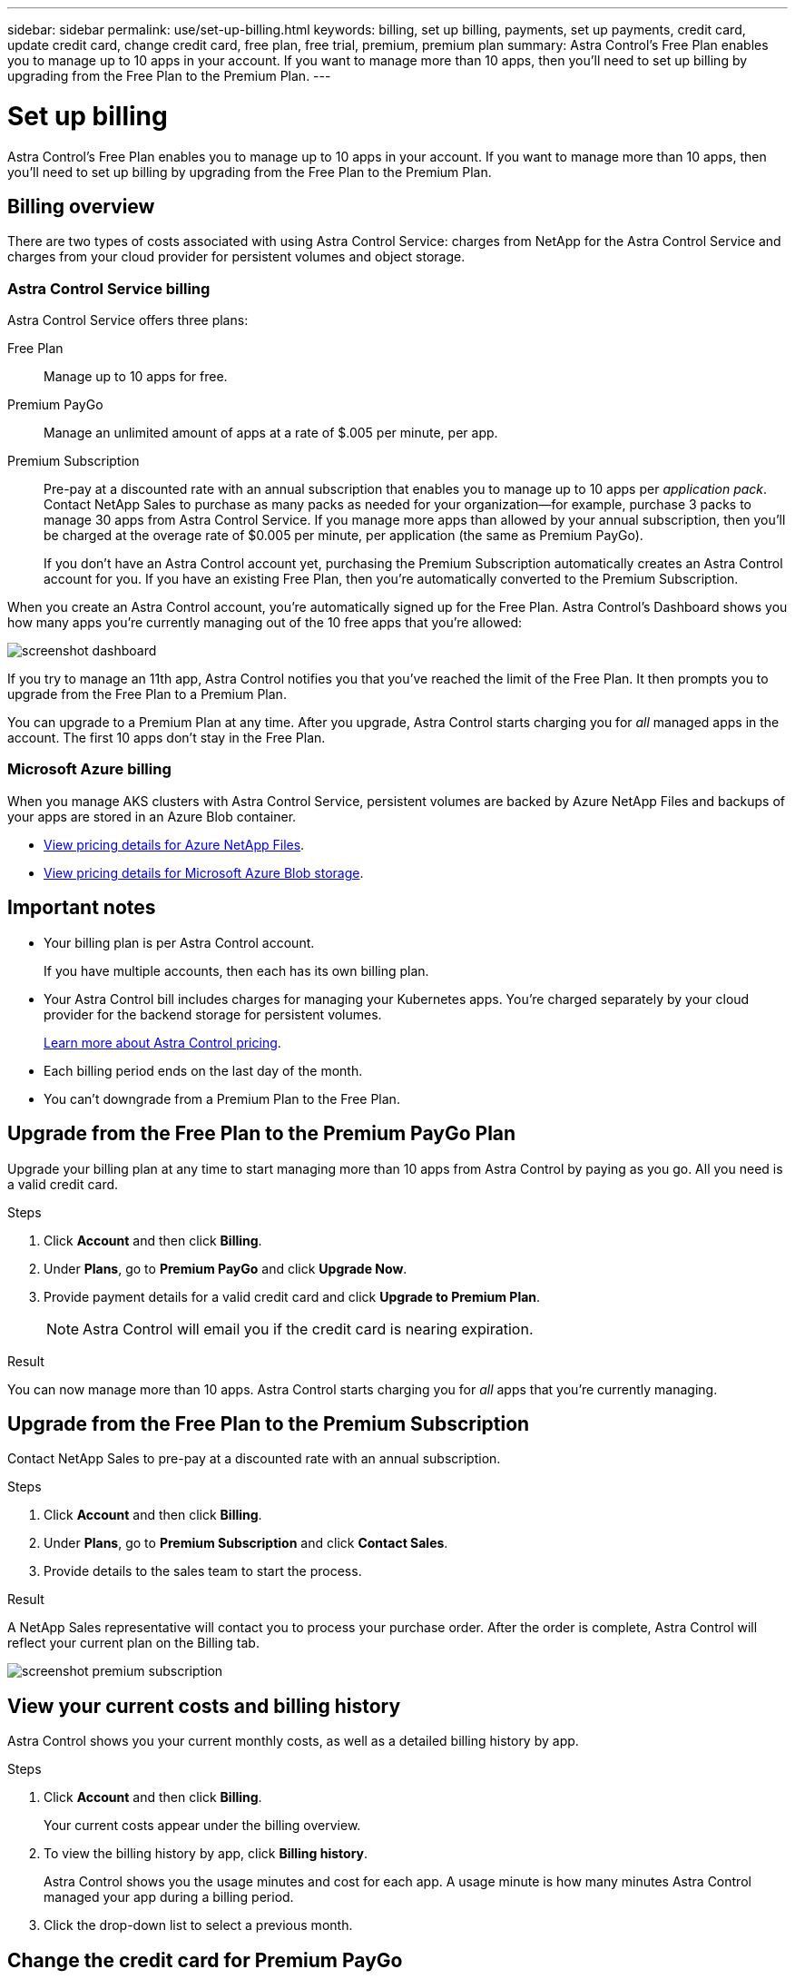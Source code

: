---
sidebar: sidebar
permalink: use/set-up-billing.html
keywords: billing, set up billing, payments, set up payments, credit card, update credit card, change credit card, free plan, free trial, premium, premium plan
summary: Astra Control's Free Plan enables you to manage up to 10 apps in your account. If you want to manage more than 10 apps, then you'll need to set up billing by upgrading from the Free Plan to the Premium Plan.
---

= Set up billing
:hardbreaks:
:icons: font
:imagesdir: ../media/use/

Astra Control's Free Plan enables you to manage up to 10 apps in your account. If you want to manage more than 10 apps, then you'll need to set up billing by upgrading from the Free Plan to the Premium Plan.

== Billing overview

There are two types of costs associated with using Astra Control Service: charges from NetApp for the Astra Control Service and charges from your cloud provider for persistent volumes and object storage.

=== Astra Control Service billing

Astra Control Service offers three plans:

Free Plan:: Manage up to 10 apps for free.
Premium PayGo:: Manage an unlimited amount of apps at a rate of $.005 per minute, per app.
Premium Subscription:: Pre-pay at a discounted rate with an annual subscription that enables you to manage up to 10 apps per _application pack_. Contact NetApp Sales to purchase as many packs as needed for your organization--for example, purchase 3 packs to manage 30 apps from Astra Control Service. If you manage more apps than allowed by your annual subscription, then you'll be charged at the overage rate of $0.005 per minute, per application (the same as Premium PayGo).
+
If you don't have an Astra Control account yet, purchasing the Premium Subscription automatically creates an Astra Control account for you. If you have an existing Free Plan, then you're automatically converted to the Premium Subscription.

When you create an Astra Control account, you're automatically signed up for the Free Plan. Astra Control's Dashboard shows you how many apps you're currently managing out of the 10 free apps that you're allowed:

image:screenshot-dashboard.gif[]

If you try to manage an 11th app, Astra Control notifies you that you've reached the limit of the Free Plan. It then prompts you to upgrade from the Free Plan to a Premium Plan.

You can upgrade to a Premium Plan at any time. After you upgrade, Astra Control starts charging you for _all_ managed apps in the account. The first 10 apps don't stay in the Free Plan.

=== Microsoft Azure billing

When you manage AKS clusters with Astra Control Service, persistent volumes are backed by Azure NetApp Files and backups of your apps are stored in an Azure Blob container.

* https://azure.microsoft.com/en-us/pricing/details/netapp[View pricing details for Azure NetApp Files^].

* https://azure.microsoft.com/en-us/pricing/details/storage/blobs[View pricing details for Microsoft Azure Blob storage^].

== Important notes

* Your billing plan is per Astra Control account.
+
If you have multiple accounts, then each has its own billing plan.

* Your Astra Control bill includes charges for managing your Kubernetes apps. You’re charged separately by your cloud provider for the backend storage for persistent volumes.
+
link:../get-started/intro.html[Learn more about Astra Control pricing].

* Each billing period ends on the last day of the month.

* You can't downgrade from a Premium Plan to the Free Plan.

== Upgrade from the Free Plan to the Premium PayGo Plan

Upgrade your billing plan at any time to start managing more than 10 apps from Astra Control by paying as you go. All you need is a valid credit card.

.Steps

. Click *Account* and then click *Billing*.

. Under *Plans*, go to *Premium PayGo* and click *Upgrade Now*.

. Provide payment details for a valid credit card and click *Upgrade to Premium Plan*.
+
NOTE: Astra Control will email you if the credit card is nearing expiration.

.Result

You can now manage more than 10 apps. Astra Control starts charging you for _all_ apps that you're currently managing.

== Upgrade from the Free Plan to the Premium Subscription

Contact NetApp Sales to pre-pay at a discounted rate with an annual subscription.

.Steps

. Click *Account* and then click *Billing*.

. Under *Plans*, go to *Premium Subscription* and click *Contact Sales*.

. Provide details to the sales team to start the process.

.Result

A NetApp Sales representative will contact you to process your purchase order. After the order is complete, Astra Control will reflect your current plan on the Billing tab.

image:screenshot-premium-subscription.gif[]

== View your current costs and billing history

Astra Control shows you your current monthly costs, as well as a detailed billing history by app.

.Steps

. Click *Account* and then click *Billing*.
+
Your current costs appear under the billing overview.

. To view the billing history by app, click *Billing history*.
+
Astra Control shows you the usage minutes and cost for each app. A usage minute is how many minutes Astra Control managed your app during a billing period.

. Click the drop-down list to select a previous month.

== Change the credit card for Premium PayGo

If needed, you can change the credit card that Astra Control has on file for billing.

.Steps

. Click *Account > Billing > Payment method*.

. Click the configure icon.

. Modify the credit card.
